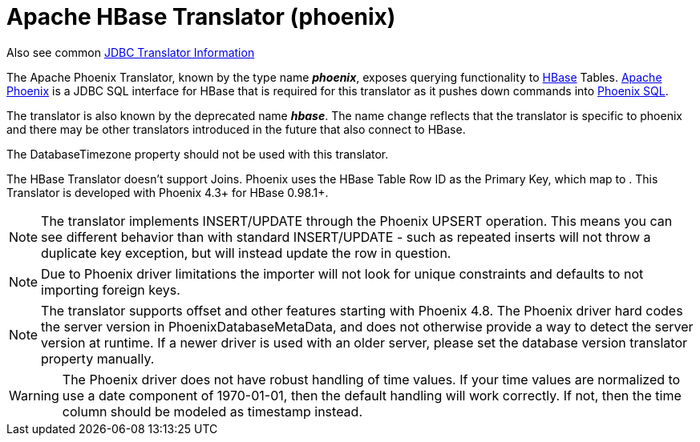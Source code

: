 
= Apache HBase Translator (phoenix)

Also see common link:JDBC_Translators.adoc[JDBC Translator Information]

The Apache Phoenix Translator, known by the type name *_phoenix_*, exposes querying functionality to http://hbase.apache.org/[HBase] Tables. http://phoenix.apache.org/[Apache Phoenix] is a JDBC SQL interface for HBase that is required for this translator as it pushes down commands into http://phoenix.apache.org/language/index.html[Phoenix SQL].

The translator is also known by the deprecated name *_hbase_*.  The name change reflects that the translator is specific to phoenix and there may be other translators introduced in the future that also connect to HBase.

The DatabaseTimezone property should not be used with this translator.

The HBase Translator doesn’t support Joins. Phoenix uses the HBase Table Row ID as the Primary Key, which map to . This Translator is developed with Phoenix 4.3+ for HBase 0.98.1+.

NOTE: The translator implements INSERT/UPDATE through the Phoenix UPSERT operation. This means you can see different behavior than with standard INSERT/UPDATE - such as repeated inserts will not throw a duplicate key exception, but will instead update the row in question.

NOTE: Due to Phoenix driver limitations the importer will not look for unique constraints and defaults to not importing foreign keys.

NOTE: The translator supports offset and other features starting with Phoenix 4.8. The Phoenix driver hard codes the server version in PhoenixDatabaseMetaData, and does not otherwise provide a way to detect the server version at runtime.  If a newer driver is used with an older server, please set the database version translator property manually.

WARNING: The Phoenix driver does not have robust handling of time values.  If your time values are normalized to use a date component of 1970-01-01, then the default handling will work correctly.  If not, then the time column should be modeled as timestamp instead.
